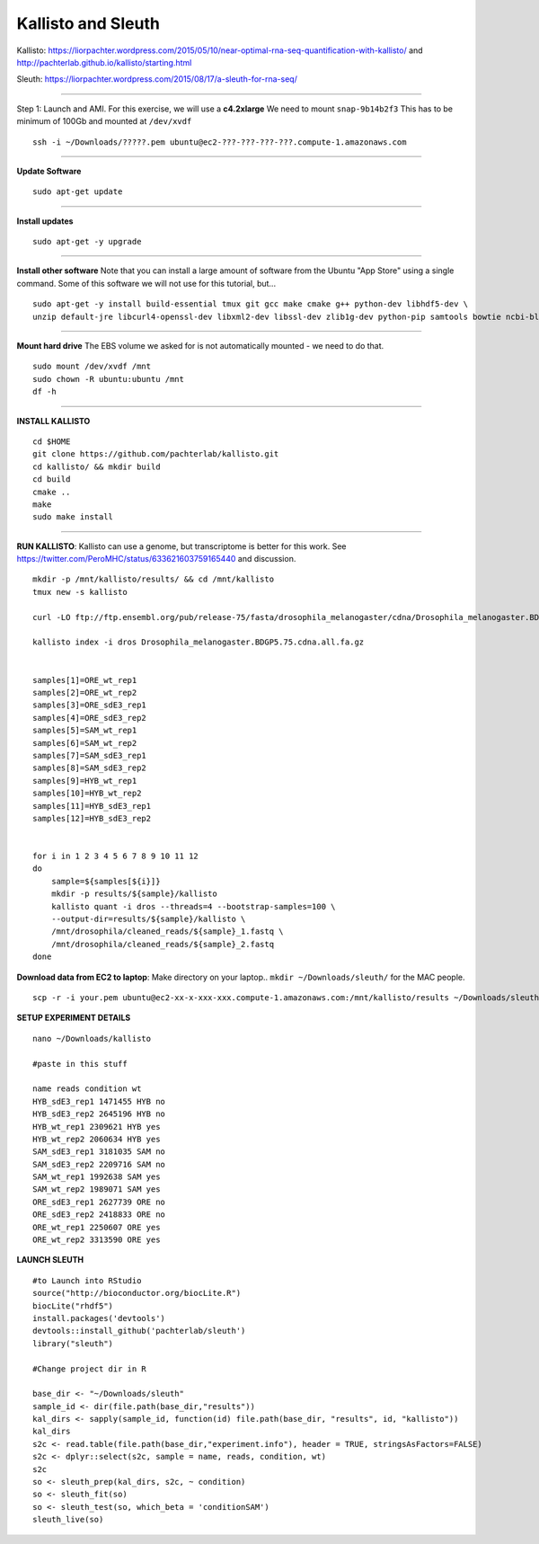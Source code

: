 ================================================ 
Kallisto and Sleuth
================================================

Kallisto: https://liorpachter.wordpress.com/2015/05/10/near-optimal-rna-seq-quantification-with-kallisto/ and http://pachterlab.github.io/kallisto/starting.html

Sleuth: https://liorpachter.wordpress.com/2015/08/17/a-sleuth-for-rna-seq/

--------------

Step 1: Launch and AMI. For this exercise, we will use a **c4.2xlarge** We need to mount ``snap-9b14b2f3`` This has to be minimum of 100Gb and mounted at ``/dev/xvdf``


::

    ssh -i ~/Downloads/?????.pem ubuntu@ec2-???-???-???-???.compute-1.amazonaws.com

--------------

**Update Software**

::

    sudo apt-get update

--------------

**Install updates**

::

    sudo apt-get -y upgrade

--------------

**Install other software** Note that you can install a large amount of software from the Ubuntu "App Store" using a single command. Some of this software we will not use for this tutorial, but...

::

  sudo apt-get -y install build-essential tmux git gcc make cmake g++ python-dev libhdf5-dev \
  unzip default-jre libcurl4-openssl-dev libxml2-dev libssl-dev zlib1g-dev python-pip samtools bowtie ncbi-blast+

--------------


**Mount hard drive** The EBS volume we asked for is not automatically mounted - we need to do that. 

::

    sudo mount /dev/xvdf /mnt  
    sudo chown -R ubuntu:ubuntu /mnt  
    df -h

--------------

**INSTALL KALLISTO**

::

  cd $HOME
  git clone https://github.com/pachterlab/kallisto.git
  cd kallisto/ && mkdir build
  cd build
  cmake ..
  make
  sudo make install


----------------


**RUN KALLISTO**: Kallisto can use a genome, but transcriptome is better for this work. See https://twitter.com/PeroMHC/status/633621603759165440 and discussion. 

::

  mkdir -p /mnt/kallisto/results/ && cd /mnt/kallisto
  tmux new -s kallisto

  curl -LO ftp://ftp.ensembl.org/pub/release-75/fasta/drosophila_melanogaster/cdna/Drosophila_melanogaster.BDGP5.75.cdna.all.fa.gz

  kallisto index -i dros Drosophila_melanogaster.BDGP5.75.cdna.all.fa.gz
  

  samples[1]=ORE_wt_rep1
  samples[2]=ORE_wt_rep2
  samples[3]=ORE_sdE3_rep1
  samples[4]=ORE_sdE3_rep2
  samples[5]=SAM_wt_rep1
  samples[6]=SAM_wt_rep2
  samples[7]=SAM_sdE3_rep1
  samples[8]=SAM_sdE3_rep2
  samples[9]=HYB_wt_rep1
  samples[10]=HYB_wt_rep2
  samples[11]=HYB_sdE3_rep1
  samples[12]=HYB_sdE3_rep2
 

  for i in 1 2 3 4 5 6 7 8 9 10 11 12
  do
      sample=${samples[${i}]}
      mkdir -p results/${sample}/kallisto
      kallisto quant -i dros --threads=4 --bootstrap-samples=100 \
      --output-dir=results/${sample}/kallisto \
      /mnt/drosophila/cleaned_reads/${sample}_1.fastq \
      /mnt/drosophila/cleaned_reads/${sample}_2.fastq
  done

**Download data from EC2 to laptop**: Make directory on your laptop.. ``mkdir ~/Downloads/sleuth/`` for the MAC people. 

::

  scp -r -i your.pem ubuntu@ec2-xx-x-xxx-xxx.compute-1.amazonaws.com:/mnt/kallisto/results ~/Downloads/sleuth/


**SETUP EXPERIMENT DETAILS**

::

  nano ~/Downloads/kallisto

  #paste in this stuff

  name reads condition wt
  HYB_sdE3_rep1 1471455 HYB no
  HYB_sdE3_rep2 2645196 HYB no
  HYB_wt_rep1 2309621 HYB yes
  HYB_wt_rep2 2060634 HYB yes
  SAM_sdE3_rep1 3181035 SAM no
  SAM_sdE3_rep2 2209716 SAM no
  SAM_wt_rep1 1992638 SAM yes
  SAM_wt_rep2 1989071 SAM yes
  ORE_sdE3_rep1 2627739 ORE no
  ORE_sdE3_rep2 2418833 ORE no
  ORE_wt_rep1 2250607 ORE yes
  ORE_wt_rep2 3313590 ORE yes

**LAUNCH SLEUTH**

::
  
  #to Launch into RStudio
  source("http://bioconductor.org/biocLite.R")
  biocLite("rhdf5")
  install.packages('devtools')
  devtools::install_github('pachterlab/sleuth')
  library("sleuth")

  #Change project dir in R

  base_dir <- "~/Downloads/sleuth"
  sample_id <- dir(file.path(base_dir,"results"))
  kal_dirs <- sapply(sample_id, function(id) file.path(base_dir, "results", id, "kallisto"))
  kal_dirs
  s2c <- read.table(file.path(base_dir,"experiment.info"), header = TRUE, stringsAsFactors=FALSE)
  s2c <- dplyr::select(s2c, sample = name, reads, condition, wt)
  s2c
  so <- sleuth_prep(kal_dirs, s2c, ~ condition)
  so <- sleuth_fit(so)
  so <- sleuth_test(so, which_beta = 'conditionSAM')
  sleuth_live(so)
